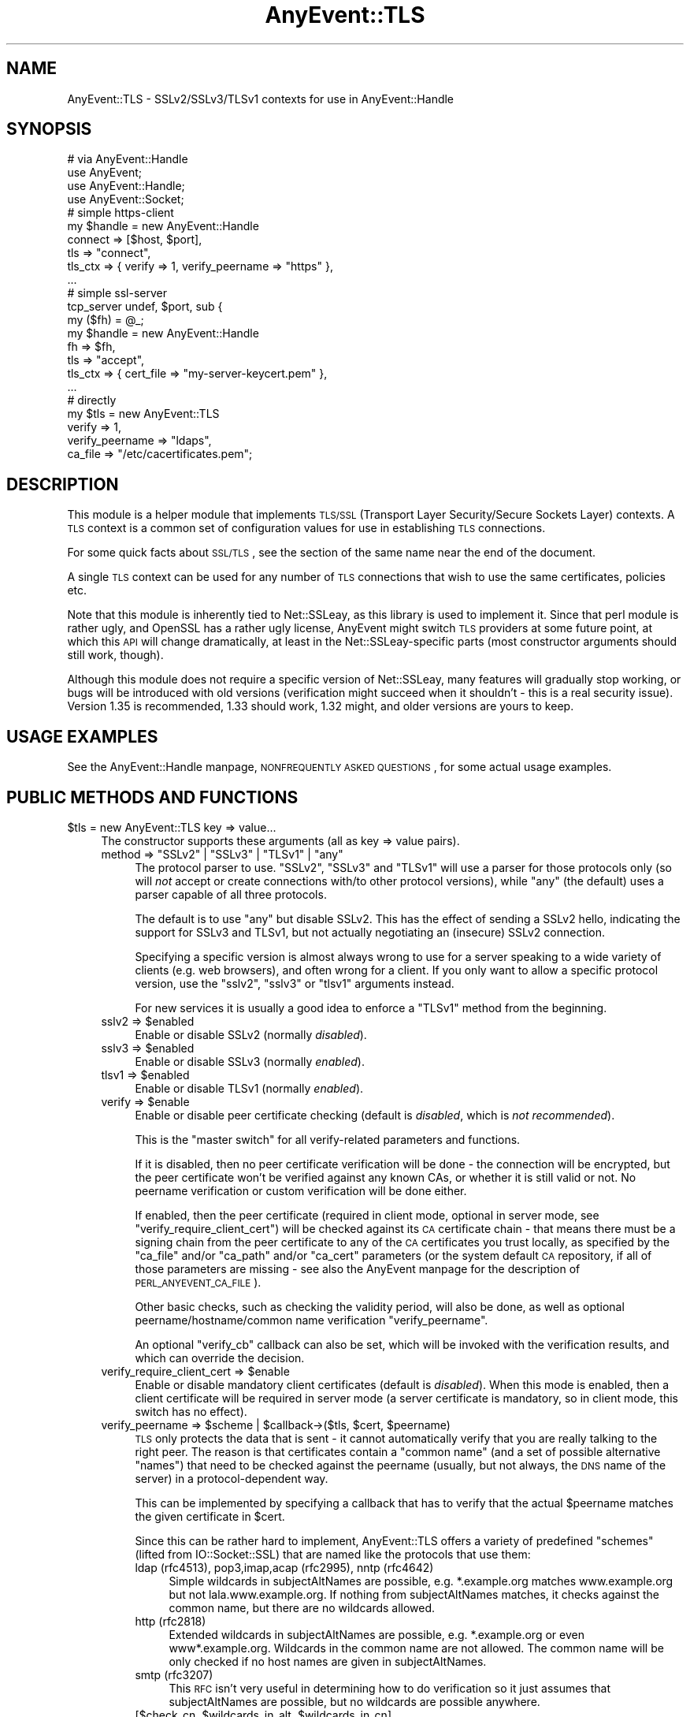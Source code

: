 .\" Automatically generated by Pod::Man 2.25 (Pod::Simple 3.16)
.\"
.\" Standard preamble:
.\" ========================================================================
.de Sp \" Vertical space (when we can't use .PP)
.if t .sp .5v
.if n .sp
..
.de Vb \" Begin verbatim text
.ft CW
.nf
.ne \\$1
..
.de Ve \" End verbatim text
.ft R
.fi
..
.\" Set up some character translations and predefined strings.  \*(-- will
.\" give an unbreakable dash, \*(PI will give pi, \*(L" will give a left
.\" double quote, and \*(R" will give a right double quote.  \*(C+ will
.\" give a nicer C++.  Capital omega is used to do unbreakable dashes and
.\" therefore won't be available.  \*(C` and \*(C' expand to `' in nroff,
.\" nothing in troff, for use with C<>.
.tr \(*W-
.ds C+ C\v'-.1v'\h'-1p'\s-2+\h'-1p'+\s0\v'.1v'\h'-1p'
.ie n \{\
.    ds -- \(*W-
.    ds PI pi
.    if (\n(.H=4u)&(1m=24u) .ds -- \(*W\h'-12u'\(*W\h'-12u'-\" diablo 10 pitch
.    if (\n(.H=4u)&(1m=20u) .ds -- \(*W\h'-12u'\(*W\h'-8u'-\"  diablo 12 pitch
.    ds L" ""
.    ds R" ""
.    ds C` ""
.    ds C' ""
'br\}
.el\{\
.    ds -- \|\(em\|
.    ds PI \(*p
.    ds L" ``
.    ds R" ''
'br\}
.\"
.\" Escape single quotes in literal strings from groff's Unicode transform.
.ie \n(.g .ds Aq \(aq
.el       .ds Aq '
.\"
.\" If the F register is turned on, we'll generate index entries on stderr for
.\" titles (.TH), headers (.SH), subsections (.SS), items (.Ip), and index
.\" entries marked with X<> in POD.  Of course, you'll have to process the
.\" output yourself in some meaningful fashion.
.ie \nF \{\
.    de IX
.    tm Index:\\$1\t\\n%\t"\\$2"
..
.    nr % 0
.    rr F
.\}
.el \{\
.    de IX
..
.\}
.\"
.\" Accent mark definitions (@(#)ms.acc 1.5 88/02/08 SMI; from UCB 4.2).
.\" Fear.  Run.  Save yourself.  No user-serviceable parts.
.    \" fudge factors for nroff and troff
.if n \{\
.    ds #H 0
.    ds #V .8m
.    ds #F .3m
.    ds #[ \f1
.    ds #] \fP
.\}
.if t \{\
.    ds #H ((1u-(\\\\n(.fu%2u))*.13m)
.    ds #V .6m
.    ds #F 0
.    ds #[ \&
.    ds #] \&
.\}
.    \" simple accents for nroff and troff
.if n \{\
.    ds ' \&
.    ds ` \&
.    ds ^ \&
.    ds , \&
.    ds ~ ~
.    ds /
.\}
.if t \{\
.    ds ' \\k:\h'-(\\n(.wu*8/10-\*(#H)'\'\h"|\\n:u"
.    ds ` \\k:\h'-(\\n(.wu*8/10-\*(#H)'\`\h'|\\n:u'
.    ds ^ \\k:\h'-(\\n(.wu*10/11-\*(#H)'^\h'|\\n:u'
.    ds , \\k:\h'-(\\n(.wu*8/10)',\h'|\\n:u'
.    ds ~ \\k:\h'-(\\n(.wu-\*(#H-.1m)'~\h'|\\n:u'
.    ds / \\k:\h'-(\\n(.wu*8/10-\*(#H)'\z\(sl\h'|\\n:u'
.\}
.    \" troff and (daisy-wheel) nroff accents
.ds : \\k:\h'-(\\n(.wu*8/10-\*(#H+.1m+\*(#F)'\v'-\*(#V'\z.\h'.2m+\*(#F'.\h'|\\n:u'\v'\*(#V'
.ds 8 \h'\*(#H'\(*b\h'-\*(#H'
.ds o \\k:\h'-(\\n(.wu+\w'\(de'u-\*(#H)/2u'\v'-.3n'\*(#[\z\(de\v'.3n'\h'|\\n:u'\*(#]
.ds d- \h'\*(#H'\(pd\h'-\w'~'u'\v'-.25m'\f2\(hy\fP\v'.25m'\h'-\*(#H'
.ds D- D\\k:\h'-\w'D'u'\v'-.11m'\z\(hy\v'.11m'\h'|\\n:u'
.ds th \*(#[\v'.3m'\s+1I\s-1\v'-.3m'\h'-(\w'I'u*2/3)'\s-1o\s+1\*(#]
.ds Th \*(#[\s+2I\s-2\h'-\w'I'u*3/5'\v'-.3m'o\v'.3m'\*(#]
.ds ae a\h'-(\w'a'u*4/10)'e
.ds Ae A\h'-(\w'A'u*4/10)'E
.    \" corrections for vroff
.if v .ds ~ \\k:\h'-(\\n(.wu*9/10-\*(#H)'\s-2\u~\d\s+2\h'|\\n:u'
.if v .ds ^ \\k:\h'-(\\n(.wu*10/11-\*(#H)'\v'-.4m'^\v'.4m'\h'|\\n:u'
.    \" for low resolution devices (crt and lpr)
.if \n(.H>23 .if \n(.V>19 \
\{\
.    ds : e
.    ds 8 ss
.    ds o a
.    ds d- d\h'-1'\(ga
.    ds D- D\h'-1'\(hy
.    ds th \o'bp'
.    ds Th \o'LP'
.    ds ae ae
.    ds Ae AE
.\}
.rm #[ #] #H #V #F C
.\" ========================================================================
.\"
.IX Title "AnyEvent::TLS 3pm"
.TH AnyEvent::TLS 3pm "2012-04-13" "perl v5.14.2" "User Contributed Perl Documentation"
.\" For nroff, turn off justification.  Always turn off hyphenation; it makes
.\" way too many mistakes in technical documents.
.if n .ad l
.nh
.SH "NAME"
AnyEvent::TLS \- SSLv2/SSLv3/TLSv1 contexts for use in AnyEvent::Handle
.SH "SYNOPSIS"
.IX Header "SYNOPSIS"
.Vb 1
\&   # via AnyEvent::Handle
\&
\&   use AnyEvent;
\&   use AnyEvent::Handle;
\&   use AnyEvent::Socket;
\&
\&   # simple https\-client
\&   my $handle = new AnyEvent::Handle
\&      connect  => [$host, $port],
\&      tls      => "connect",
\&      tls_ctx  => { verify => 1, verify_peername => "https" },
\&      ...
\&
\&   # simple ssl\-server
\&   tcp_server undef, $port, sub {
\&      my ($fh) = @_;
\&
\&      my $handle = new AnyEvent::Handle
\&         fh       => $fh,
\&         tls      => "accept",
\&         tls_ctx  => { cert_file => "my\-server\-keycert.pem" },
\&         ...
\&
\&   # directly
\&
\&   my $tls = new AnyEvent::TLS
\&      verify => 1,
\&      verify_peername => "ldaps",
\&      ca_file => "/etc/cacertificates.pem";
.Ve
.SH "DESCRIPTION"
.IX Header "DESCRIPTION"
This module is a helper module that implements \s-1TLS/SSL\s0 (Transport Layer
Security/Secure Sockets Layer) contexts. A \s-1TLS\s0 context is a common set of
configuration values for use in establishing \s-1TLS\s0 connections.
.PP
For some quick facts about \s-1SSL/TLS\s0, see the section of the same name near
the end of the document.
.PP
A single \s-1TLS\s0 context can be used for any number of \s-1TLS\s0 connections that
wish to use the same certificates, policies etc.
.PP
Note that this module is inherently tied to Net::SSLeay, as this
library is used to implement it. Since that perl module is rather ugly,
and OpenSSL has a rather ugly license, AnyEvent might switch \s-1TLS\s0 providers
at some future point, at which this \s-1API\s0 will change dramatically, at least
in the Net::SSLeay\-specific parts (most constructor arguments should still
work, though).
.PP
Although this module does not require a specific version of Net::SSLeay,
many features will gradually stop working, or bugs will be introduced with
old versions (verification might succeed when it shouldn't \- this is a
real security issue). Version 1.35 is recommended, 1.33 should work, 1.32
might, and older versions are yours to keep.
.SH "USAGE EXAMPLES"
.IX Header "USAGE EXAMPLES"
See the AnyEvent::Handle manpage, \s-1NONFREQUENTLY\s0 \s-1ASKED\s0 \s-1QUESTIONS\s0, for
some actual usage examples.
.SH "PUBLIC METHODS AND FUNCTIONS"
.IX Header "PUBLIC METHODS AND FUNCTIONS"
.ie n .IP "$tls = new AnyEvent::TLS key => value..." 4
.el .IP "\f(CW$tls\fR = new AnyEvent::TLS key => value..." 4
.IX Item "$tls = new AnyEvent::TLS key => value..."
The constructor supports these arguments (all as key => value pairs).
.RS 4
.ie n .IP "method => ""SSLv2"" | ""SSLv3"" | ""TLSv1"" | ""any""" 4
.el .IP "method => ``SSLv2'' | ``SSLv3'' | ``TLSv1'' | ``any''" 4
.IX Item "method => SSLv2 | SSLv3 | TLSv1 | any"
The protocol parser to use. \f(CW\*(C`SSLv2\*(C'\fR, \f(CW\*(C`SSLv3\*(C'\fR and \f(CW\*(C`TLSv1\*(C'\fR will use
a parser for those protocols only (so will \fInot\fR accept or create
connections with/to other protocol versions), while \f(CW\*(C`any\*(C'\fR (the
default) uses a parser capable of all three protocols.
.Sp
The default is to use \f(CW"any"\fR but disable SSLv2. This has the effect of
sending a SSLv2 hello, indicating the support for SSLv3 and TLSv1, but not
actually negotiating an (insecure) SSLv2 connection.
.Sp
Specifying a specific version is almost always wrong to use for a server
speaking to a wide variety of clients (e.g. web browsers), and often wrong
for a client. If you only want to allow a specific protocol version, use
the \f(CW\*(C`sslv2\*(C'\fR, \f(CW\*(C`sslv3\*(C'\fR or \f(CW\*(C`tlsv1\*(C'\fR arguments instead.
.Sp
For new services it is usually a good idea to enforce a \f(CW\*(C`TLSv1\*(C'\fR method
from the beginning.
.ie n .IP "sslv2 => $enabled" 4
.el .IP "sslv2 => \f(CW$enabled\fR" 4
.IX Item "sslv2 => $enabled"
Enable or disable SSLv2 (normally \fIdisabled\fR).
.ie n .IP "sslv3 => $enabled" 4
.el .IP "sslv3 => \f(CW$enabled\fR" 4
.IX Item "sslv3 => $enabled"
Enable or disable SSLv3 (normally \fIenabled\fR).
.ie n .IP "tlsv1 => $enabled" 4
.el .IP "tlsv1 => \f(CW$enabled\fR" 4
.IX Item "tlsv1 => $enabled"
Enable or disable TLSv1 (normally \fIenabled\fR).
.ie n .IP "verify => $enable" 4
.el .IP "verify => \f(CW$enable\fR" 4
.IX Item "verify => $enable"
Enable or disable peer certificate checking (default is \fIdisabled\fR, which
is \fInot recommended\fR).
.Sp
This is the \*(L"master switch\*(R" for all verify-related parameters and
functions.
.Sp
If it is disabled, then no peer certificate verification will be done
\&\- the connection will be encrypted, but the peer certificate won't be
verified against any known CAs, or whether it is still valid or not. No
peername verification or custom verification will be done either.
.Sp
If enabled, then the peer certificate (required in client mode, optional
in server mode, see \f(CW\*(C`verify_require_client_cert\*(C'\fR) will be checked against
its \s-1CA\s0 certificate chain \- that means there must be a signing chain from
the peer certificate to any of the \s-1CA\s0 certificates you trust locally, as
specified by the \f(CW\*(C`ca_file\*(C'\fR and/or \f(CW\*(C`ca_path\*(C'\fR and/or \f(CW\*(C`ca_cert\*(C'\fR parameters
(or the system default \s-1CA\s0 repository, if all of those parameters are
missing \- see also the AnyEvent manpage for the description of
\&\s-1PERL_ANYEVENT_CA_FILE\s0).
.Sp
Other basic checks, such as checking the validity period, will also be
done, as well as optional peername/hostname/common name verification
\&\f(CW\*(C`verify_peername\*(C'\fR.
.Sp
An optional \f(CW\*(C`verify_cb\*(C'\fR callback can also be set, which will be invoked
with the verification results, and which can override the decision.
.ie n .IP "verify_require_client_cert => $enable" 4
.el .IP "verify_require_client_cert => \f(CW$enable\fR" 4
.IX Item "verify_require_client_cert => $enable"
Enable or disable mandatory client certificates (default is
\&\fIdisabled\fR). When this mode is enabled, then a client certificate will be
required in server mode (a server certificate is mandatory, so in client
mode, this switch has no effect).
.ie n .IP "verify_peername => $scheme | $callback\->($tls, $cert, $peername)" 4
.el .IP "verify_peername => \f(CW$scheme\fR | \f(CW$callback\fR\->($tls, \f(CW$cert\fR, \f(CW$peername\fR)" 4
.IX Item "verify_peername => $scheme | $callback->($tls, $cert, $peername)"
\&\s-1TLS\s0 only protects the data that is sent \- it cannot automatically verify
that you are really talking to the right peer. The reason is that
certificates contain a \*(L"common name\*(R" (and a set of possible alternative
\&\*(L"names\*(R") that need to be checked against the peername (usually, but not
always, the \s-1DNS\s0 name of the server) in a protocol-dependent way.
.Sp
This can be implemented by specifying a callback that has to verify that
the actual \f(CW$peername\fR matches the given certificate in \f(CW$cert\fR.
.Sp
Since this can be rather hard to implement, AnyEvent::TLS offers a variety
of predefined \*(L"schemes\*(R" (lifted from IO::Socket::SSL) that are named
like the protocols that use them:
.RS 4
.IP "ldap (rfc4513), pop3,imap,acap (rfc2995), nntp (rfc4642)" 4
.IX Item "ldap (rfc4513), pop3,imap,acap (rfc2995), nntp (rfc4642)"
Simple wildcards in subjectAltNames are possible, e.g. *.example.org
matches www.example.org but not lala.www.example.org. If nothing from
subjectAltNames matches, it checks against the common name, but there are
no wildcards allowed.
.IP "http (rfc2818)" 4
.IX Item "http (rfc2818)"
Extended wildcards in subjectAltNames are possible, e.g. *.example.org or
even www*.example.org. Wildcards in the common name are not allowed. The
common name will be only checked if no host names are given in
subjectAltNames.
.IP "smtp (rfc3207)" 4
.IX Item "smtp (rfc3207)"
This \s-1RFC\s0 isn't very useful in determining how to do verification so it
just assumes that subjectAltNames are possible, but no wildcards are
possible anywhere.
.ie n .IP "[$check_cn, $wildcards_in_alt, $wildcards_in_cn]" 4
.el .IP "[$check_cn, \f(CW$wildcards_in_alt\fR, \f(CW$wildcards_in_cn\fR]" 4
.IX Item "[$check_cn, $wildcards_in_alt, $wildcards_in_cn]"
You can also specify a scheme yourself by using an array reference with
three integers.
.Sp
\&\f(CW$check_cn\fR specifies if and how the common name field is used: \f(CW0\fR
means it will be completely ignored, \f(CW1\fR means it will only be used if
no host names have been found in the subjectAltNames, and \f(CW2\fR means the
common name will always be checked against the peername.
.Sp
\&\f(CW$wildcards_in_alt\fR and \f(CW$wildcards_in_cn\fR specify whether and where
wildcards (\f(CW\*(C`*\*(C'\fR) are allowed in subjectAltNames and the common name,
respectively. \f(CW0\fR means no wildcards are allowed, \f(CW1\fR means they
are allowed only as the first component (\f(CW\*(C`*.example.org\*(C'\fR), and \f(CW2\fR
means they can be used anywhere (\f(CW\*(C`www*.example.org\*(C'\fR), except that very
dangerous matches will not be allowed (\f(CW\*(C`*.org\*(C'\fR or \f(CW\*(C`*\*(C'\fR).
.RE
.RS 4
.Sp
You can specify either the name of the parent protocol (recommended,
e.g. \f(CW\*(C`http\*(C'\fR, \f(CW\*(C`ldap\*(C'\fR), the protocol name as usually used in URIs
(e.g. \f(CW\*(C`https\*(C'\fR, \f(CW\*(C`ldaps\*(C'\fR) or the \s-1RFC\s0 (not recommended, e.g. \f(CW\*(C`rfc2995\*(C'\fR,
\&\f(CW\*(C`rfc3920\*(C'\fR).
.Sp
This verification will only be done when verification is enabled (\f(CW\*(C`verify => 1\*(C'\fR).
.RE
.ie n .IP "verify_cb => $callback\->($tls, $ref, $cn, $depth, $preverify_ok, $x509_store_ctx, $cert)" 4
.el .IP "verify_cb => \f(CW$callback\fR\->($tls, \f(CW$ref\fR, \f(CW$cn\fR, \f(CW$depth\fR, \f(CW$preverify_ok\fR, \f(CW$x509_store_ctx\fR, \f(CW$cert\fR)" 4
.IX Item "verify_cb => $callback->($tls, $ref, $cn, $depth, $preverify_ok, $x509_store_ctx, $cert)"
Provide a custom peer verification callback used by \s-1TLS\s0 sessions,
which is called with the result of any other verification (\f(CW\*(C`verify\*(C'\fR,
\&\f(CW\*(C`verify_peername\*(C'\fR).
.Sp
This callback will only be called when verification is enabled (\f(CW\*(C`verify
=> 1\*(C'\fR).
.Sp
\&\f(CW$tls\fR is the \f(CW\*(C`AnyEvent::TLS\*(C'\fR object associated with the session,
while \f(CW$ref\fR is whatever the user associated with the session (usually
an AnyEvent::Handle object when used by AnyEvent::Handle).
.Sp
\&\f(CW$depth\fR is the current verification depth \- \f(CW\*(C`$depth = 0\*(C'\fR means the
certificate to verify is the peer certificate, higher levels are its \s-1CA\s0
certificate and so on. In most cases, you can just return \f(CW$preverify_ok\fR
if the \f(CW$depth\fR is non-zero:
.Sp
.Vb 2
\&   verify_cb => sub {
\&      my ($tls, $ref, $cn, $depth, $preverify_ok, $x509_store_ctx, $cert) = @_;
\&
\&      return $preverify_ok
\&         if $depth;
\&
\&      # more verification
\&   },
.Ve
.Sp
\&\f(CW$preverify_ok\fR is true iff the basic verification of the certificates
was successful (a valid \s-1CA\s0 chain must exist, the certificate has passed
basic validity checks, peername verification succeeded).
.Sp
\&\f(CW$x509_store_ctx\fR is the Net::SSLeay::X509_CTX> object.
.Sp
\&\f(CW$cert\fR is the \f(CW\*(C`Net::SSLeay::X509\*(C'\fR object representing the
peer certificate, or zero if there was an error. You can call
\&\f(CW\*(C`AnyEvent::TLS::certname $cert\*(C'\fR to get a nice user-readable string to
identify the certificate.
.Sp
The callback must return either \f(CW0\fR to indicate failure, or \f(CW1\fR to
indicate success.
.ie n .IP "verify_client_once => $enable" 4
.el .IP "verify_client_once => \f(CW$enable\fR" 4
.IX Item "verify_client_once => $enable"
Enable or disable skipping the client certificate verification on
renegotiations (default is \fIdisabled\fR, the certificate will always be
checked). Only makes sense in server mode.
.ie n .IP "ca_file => $path" 4
.el .IP "ca_file => \f(CW$path\fR" 4
.IX Item "ca_file => $path"
If this parameter is specified and non-empty, it will be the path to a
file with (server) \s-1CA\s0 certificates in \s-1PEM\s0 format that will be loaded. Each
certificate will look like:
.Sp
.Vb 3
\&   \-\-\-\-\-BEGIN CERTIFICATE\-\-\-\-\-
\&   ... (CA certificate in base64 encoding) ...
\&   \-\-\-\-\-END CERTIFICATE\-\-\-\-\-
.Ve
.Sp
You have to enable verify mode (\f(CW\*(C`verify => 1\*(C'\fR) for this parameter to
have any effect.
.ie n .IP "ca_path => $path" 4
.el .IP "ca_path => \f(CW$path\fR" 4
.IX Item "ca_path => $path"
If this parameter is specified and non-empty, it will be
the path to a directory with hashed \s-1CA\s0 certificate files in
\&\s-1PEM\s0 format. When the ca certificate is being verified, the
certificate will be hashed and looked up in that directory (see
<http://www.openssl.org/docs/ssl/SSL_CTX_load_verify_locations.html> for
details)
.Sp
The certificates specified via \f(CW\*(C`ca_file\*(C'\fR take precedence over the ones
found in \f(CW\*(C`ca_path\*(C'\fR.
.Sp
You have to enable verify mode (\f(CW\*(C`verify => 1\*(C'\fR) for this parameter to
have any effect.
.ie n .IP "ca_cert => $string" 4
.el .IP "ca_cert => \f(CW$string\fR" 4
.IX Item "ca_cert => $string"
In addition or instead of using \f(CW\*(C`ca_file\*(C'\fR and/or \f(CW\*(C`ca_path\*(C'\fR, you can
also use \f(CW\*(C`ca_cert\*(C'\fR to directly specify the \s-1CA\s0 certificates (there can be
multiple) in \s-1PEM\s0 format, in a string.
.ie n .IP "check_crl => $enable" 4
.el .IP "check_crl => \f(CW$enable\fR" 4
.IX Item "check_crl => $enable"
Enable or disable certificate revocation list checking. If enabled, then
peer certificates will be checked against a list of revoked certificates
issued by the \s-1CA\s0. The revocation lists will be expected in the \f(CW\*(C`ca_path\*(C'\fR
directory.
.Sp
certificate verification will fail if this is enabled but no revocation
list was found.
.Sp
This requires OpenSSL >= 0.9.7b. Check the OpenSSL documentation for more
details.
.ie n .IP "key_file => $path" 4
.el .IP "key_file => \f(CW$path\fR" 4
.IX Item "key_file => $path"
Path to the local private key file in \s-1PEM\s0 format (might be a combined
certificate/private key file).
.Sp
The local certificate is used to authenticate against the peer \- servers
mandatorily need a certificate and key, clients can use a certificate and
key optionally to authenticate, e.g. for log-in purposes.
.Sp
The key in the file should look similar this:
.Sp
.Vb 4
\&   \-\-\-\-\-BEGIN RSA PRIVATE KEY\-\-\-\-\-
\&   ...header data
\&   ... (key data in base64 encoding) ...
\&   \-\-\-\-\-END RSA PRIVATE KEY\-\-\-\-\-
.Ve
.ie n .IP "key => $string" 4
.el .IP "key => \f(CW$string\fR" 4
.IX Item "key => $string"
The private key string in \s-1PEM\s0 format (see \f(CW\*(C`key_file\*(C'\fR, only one of
\&\f(CW\*(C`key_file\*(C'\fR or \f(CW\*(C`key\*(C'\fR can be specified).
.Sp
The idea behind being able to specify a string is to avoid blocking in
I/O. Unfortunately, Net::SSLeay fails to implement any interface to the
needed OpenSSL functionality, this is currently implemented by writing to
a temporary file.
.ie n .IP "cert_file => $path" 4
.el .IP "cert_file => \f(CW$path\fR" 4
.IX Item "cert_file => $path"
The path to the local certificate file in \s-1PEM\s0 format (might be a combined
certificate/private key file, including chained certificates).
.Sp
The local certificate (and key) are used to authenticate against the
peer \- servers mandatorily need a certificate and key, clients can use
certificate and key optionally to authenticate, e.g. for log-in purposes.
.Sp
The certificate in the file should look like this:
.Sp
.Vb 3
\&   \-\-\-\-\-BEGIN CERTIFICATE\-\-\-\-\-
\&   ... (certificate in base64 encoding) ...
\&   \-\-\-\-\-END CERTIFICATE\-\-\-\-\-
.Ve
.Sp
If the certificate file or string contain both the certificate and
private key, then there is no need to specify a separate \f(CW\*(C`key_file\*(C'\fR or
\&\f(CW\*(C`key\*(C'\fR.
.Sp
Additional signing certifiates to send to the peer (in SSLv3 and newer)
can be specified by appending them to the certificate proper: the order
must be from issuer certificate over any intermediate \s-1CA\s0 certificates to
the root \s-1CA\s0.
.Sp
So the recommended ordering for a combined key/cert/chain file, specified
via \f(CW\*(C`cert_file\*(C'\fR or \f(CW\*(C`cert\*(C'\fR looks like this:
.Sp
.Vb 5
\&  certificate private key
\&  client/server certificate
\&  ca 1, signing client/server certficate
\&  ca 2, signing ca 1
\&  ...
.Ve
.ie n .IP "cert => $string" 4
.el .IP "cert => \f(CW$string\fR" 4
.IX Item "cert => $string"
The local certificate in \s-1PEM\s0 format (might be a combined
certificate/private key file). See \f(CW\*(C`cert_file\*(C'\fR.
.Sp
The idea behind being able to specify a string is to avoid blocking in
I/O. Unfortunately, Net::SSLeay fails to implement any interface to the
needed OpenSSL functionality, this is currently implemented by writing to
a temporary file.
.ie n .IP "cert_password => $string | $callback\->($tls)" 4
.el .IP "cert_password => \f(CW$string\fR | \f(CW$callback\fR\->($tls)" 4
.IX Item "cert_password => $string | $callback->($tls)"
The certificate password \- if the certificate is password-protected, then
you can specify its password here.
.Sp
Instead of providing a password directly (which is not so recommended),
you can also provide a password-query callback. The callback will be
called whenever a password is required to decode a local certificate, and
is supposed to return the password.
.ie n .IP "dh_file => $path" 4
.el .IP "dh_file => \f(CW$path\fR" 4
.IX Item "dh_file => $path"
Path to a file containing Diffie-Hellman parameters in \s-1PEM\s0 format, for
use in servers. See also \f(CW\*(C`dh\*(C'\fR on how to specify them directly, or use a
pre-generated set.
.Sp
Diffie-Hellman key exchange generates temporary encryption keys that
are not transferred over the connection, which means that even if the
certificate key(s) are made public at a later time and a full dump of the
connection exists, the key still cannot be deduced.
.Sp
These ciphers are only available with SSLv3 and later (which is the
default with AnyEvent::TLS), and are only used in server/accept
mode. Anonymous \s-1DH\s0 protocols are usually disabled by default, and usually
not even compiled into the underlying library, as they provide no direct
protection against man-in-the-middle attacks. The same is true for the
common practise of self-signed certificates that you have to accept first,
of course.
.ie n .IP "dh => $string" 4
.el .IP "dh => \f(CW$string\fR" 4
.IX Item "dh => $string"
Specify the Diffie-Hellman parameters in \s-1PEM\s0 format directly as a string
(see \f(CW\*(C`dh_file\*(C'\fR), the default is \f(CW\*(C`schmorp1539\*(C'\fR unless \f(CW\*(C`dh_file\*(C'\fR was
specified.
.Sp
AnyEvent::TLS supports supports a number of precomputed \s-1DH\s0 parameters,
since computing them is expensive. They are:
.Sp
.Vb 2
\&   # from "Assigned Number for SKIP Protocols"
\&   skip512, skip1024, skip2048, skip4096
\&
\&   # from schmorp
\&   schmorp1024, schmorp1539, schmorp2048, schmorp4096, schmorp8192
.Ve
.Sp
The default was chosen as a trade-off between security and speed, and
should be secure for a few years. It is said that 2048 bit \s-1DH\s0 parameters
are safe till 2030, and \s-1DH\s0 parameters shorter than 900 bits are totally
insecure.
.Sp
To disable \s-1DH\s0 protocols completely, specify \f(CW\*(C`undef\*(C'\fR as \f(CW\*(C`dh\*(C'\fR parameter.
.ie n .IP "dh_single_use => $enable" 4
.el .IP "dh_single_use => \f(CW$enable\fR" 4
.IX Item "dh_single_use => $enable"
Enables or disables \*(L"use only once\*(R" mode when using Diffie-Hellman key
exchange. When enabled (default), each time a new key is exchanged a new
Diffie-Hellman key is generated, which improves security as each key is
only used once. When disabled, the key will be created as soon as the
AnyEvent::TLS object is created and will be reused.
.Sp
All the \s-1DH\s0 parameters supplied with AnyEvent::TLS should be safe with
\&\f(CW\*(C`dh_single_use\*(C'\fR switched off, but \s-1YMMV\s0.
.ie n .IP "cipher_list => $string" 4
.el .IP "cipher_list => \f(CW$string\fR" 4
.IX Item "cipher_list => $string"
The list of ciphers to use, as a string (example:
\&\f(CW\*(C`AES:ALL:!aNULL:!eNULL:+RC4:@STRENGTH\*(C'\fR). The format
of this string and its default value is documented at
<http://www.openssl.org/docs/apps/ciphers.html#CIPHER_STRINGS>.
.ie n .IP "session_ticket => $enable" 4
.el .IP "session_ticket => \f(CW$enable\fR" 4
.IX Item "session_ticket => $enable"
Enables or disables \s-1RC5077\s0 support (Session Resumption without Server-Side
State). The default is disabled for clients, as many (buggy) \s-1TLS/SSL\s0
servers choke on it, but enabled for servers.
.Sp
When enabled and supported by the server, a session ticket will be
provided to the client, which allows fast resuming of connections.
.ie n .IP "prepare => $coderef\->($tls)" 4
.el .IP "prepare => \f(CW$coderef\fR\->($tls)" 4
.IX Item "prepare => $coderef->($tls)"
If this argument is present, then it will be called with the new
AnyEvent::TLS object after any other initialisation has bee done, in case
you wish to fine-tune something...
.RE
.RS 4
.RE
.ie n .IP "$tls = new_from_ssleay AnyEvent::TLS $ctx" 4
.el .IP "\f(CW$tls\fR = new_from_ssleay AnyEvent::TLS \f(CW$ctx\fR" 4
.IX Item "$tls = new_from_ssleay AnyEvent::TLS $ctx"
This constructor takes an existing Net::SSLeay \s-1SSL_CTX\s0 object
(which is just an integer) and converts it into an \f(CW\*(C`AnyEvent::TLS\*(C'\fR
object. This only works because AnyEvent::TLS is currently implemented
using Net::SSLeay. As this is such a horrible perl module and OpenSSL has
such an annoying license, this might change in the future, in which case
this method might vanish.
.ie n .IP "$ctx = $tls\->ctx" 4
.el .IP "\f(CW$ctx\fR = \f(CW$tls\fR\->ctx" 4
.IX Item "$ctx = $tls->ctx"
Returns the actual Net::SSLeay::CTX object (just an integer).
.IP "AnyEvent::TLS::init" 4
.IX Item "AnyEvent::TLS::init"
AnyEvent::TLS does on-demand initialisation, and normally there is no need to call an initialise
function.
.Sp
As initialisation might take some time (to read e.g. \f(CW\*(C`/dev/urandom\*(C'\fR), this
could be annoying in some highly interactive programs. In that case, you can
call \f(CW\*(C`AnyEvent::TLS::init\*(C'\fR to make sure there will be no costly initialisation
later. It is harmless to call \f(CW\*(C`AnyEvent::TLS::init\*(C'\fR multiple times.
.ie n .IP "$certname = AnyEvent::TLS::certname $x509" 4
.el .IP "\f(CW$certname\fR = AnyEvent::TLS::certname \f(CW$x509\fR" 4
.IX Item "$certname = AnyEvent::TLS::certname $x509"
Utility function that returns a user-readable string identifying the X509
certificate object.
.SH "SSL/TLS QUICK FACTS"
.IX Header "SSL/TLS QUICK FACTS"
Here are some quick facts about \s-1TLS/SSL\s0 that might help you:
.IP "\(bu" 4
A certificate is the public key part, a key is the private key part.
.Sp
While not strictly true, certificates are the things you can hand around
publicly as a kind of identity, while keys should really be kept private,
as proving that you have the private key is usually interpreted as being
the entity behind the certificate.
.IP "\(bu" 4
A certificate is signed by a \s-1CA\s0 (Certificate Authority).
.Sp
By signing, the \s-1CA\s0 basically claims that the certificate it signs
really belongs to the identity named in it, verified according to the
\&\s-1CA\s0 policies. For e.g. \s-1HTTPS\s0, the \s-1CA\s0 usually makes some checks that the
hostname mentioned in the certificate really belongs to the company/person
that requested the signing and owns the domain.
.IP "\(bu" 4
CAs can be certified by other CAs.
.Sp
Or by themselves \- a certificate that is signed by a \s-1CA\s0 that is itself
is called a self-signed certificate, a trust chain of length zero. When
you find a certificate signed by another \s-1CA\s0, which is in turn signed by
another \s-1CA\s0 you trust, you have a trust chain of depth two.
.IP "\(bu" 4
\&\*(L"Trusting\*(R" a \s-1CA\s0 means trusting all certificates it has signed.
.Sp
If you \*(L"trust\*(R" a \s-1CA\s0 certificate, then all certificates signed by it are
automatically considered trusted as well.
.IP "\(bu" 4
A successfully verified certificate means that you can be
reasonably sure that whoever you are talking with really is who he claims
he is.
.Sp
By verifying certificates against a number of CAs that you trust (meaning
it is signed directly or indirectly by such a \s-1CA\s0), you can find out that
the other side really is whoever he claims, according to the \s-1CA\s0 policies,
and your belief in the integrity of the \s-1CA\s0.
.IP "\(bu" 4
Verifying the certificate signature is not everything.
.Sp
Even when the certificate is correct, it might belong to somebody else: if
www.attacker.com can make your computer believe that it is really called
www.mybank.com (by making your \s-1DNS\s0 server believe this for example),
then it could send you the certificate for www.attacker.com that your
software trusts because it is signed by a \s-1CA\s0 you trust, and intercept
all your traffic that you think goes to www.mybank.com. This works
because your software sees that the certificate is correctly signed (for
www.attacker.com) and you think you are talking to your bank.
.Sp
To thwart this attack vector, peername verification should be used, which
basically checks that the certificate (for www.attacker.com) really
belongs to the host you are trying to talk to (www.mybank.com), which in
this example is not the case, as www.attacker.com (from the certificate)
doesn't match www.mybank.com (the hostname used to create the connection).
.Sp
So peername verification is almost as important as checking the \s-1CA\s0
signing. Unfortunately, every protocol implements this differently, if at
all...
.IP "\(bu" 4
Switching off verification is sometimes reasonable.
.Sp
You can switch off verification. You still get an encrypted connection
that is protected against eavesdropping and injection \- you just lose
protection against man in the middle attacks, i.e. somebody else with
enough abilities to to intercept all traffic can masquerade herself as the
other side.
.Sp
For many applications, switching off verification is entirely
reasonable. Downloading random stuff from websites using \s-1HTTPS\s0 for no
reason is such an application. Talking to your bank and entering TANs is
not such an application.
.IP "\(bu" 4
A \s-1SSL/TLS\s0 server always needs a certificate/key pair to operate,
for clients this is optional.
.Sp
Apart from (usually disabled) anonymous cipher suites, a server always
needs a certificate/key pair to operate.
.Sp
Clients almost never use certificates, but if they do, they can be used
to authenticate the client, just as server certificates can be used to
authenticate the server.
.IP "\(bu" 4
\&\s-1SSL\s0 version 2 is very insecure.
.Sp
\&\s-1SSL\s0 version 2 is old and not only has it some security issues, SSLv2\-only
implementations are usually buggy, too, due to their age.
.IP "\(bu" 4
Sometimes, even losing your \*(L"private\*(R" key might not expose all your
data.
.Sp
With Diffie-Hellman ephemeral key exchange, you can lose the \s-1DH\s0 parameters
(the \*(L"keys\*(R"), but all your connections are still protected. Diffie-Hellman
needs special set-up (done by default by AnyEvent::TLS).
.SH "SECURITY CONSIDERATIONS"
.IX Header "SECURITY CONSIDERATIONS"
When you use any of the options that pass in keys or certificates
as strings (e.g. \f(CW\*(C`ca_cert\*(C'\fR), then, due to serious shortcomings in
Net::SSLeay, this module creates a temporary file to store the string \-
see File::Temp and possibly its \f(CW\*(C`safe_level\*(C'\fR setting for more details
on what to watch out for.
.SH "BUGS"
.IX Header "BUGS"
To to the abysmal code quality of Net::SSLeay, this module will leak small
amounts of memory per \s-1TLS\s0 connection (currently at least one perl scalar).
.SH "AUTHORS"
.IX Header "AUTHORS"
Marc Lehmann <schmorp@schmorp.de>.
.PP
Some of the \s-1API\s0, documentation and implementation (verify_hostname),
and a lot of ideas/workarounds/knowledge have been taken from the
IO::Socket::SSL module. Care has been taken to keep the \s-1API\s0 similar to
that and other modules, to the extent possible while providing a sensible
\&\s-1API\s0 for AnyEvent.
